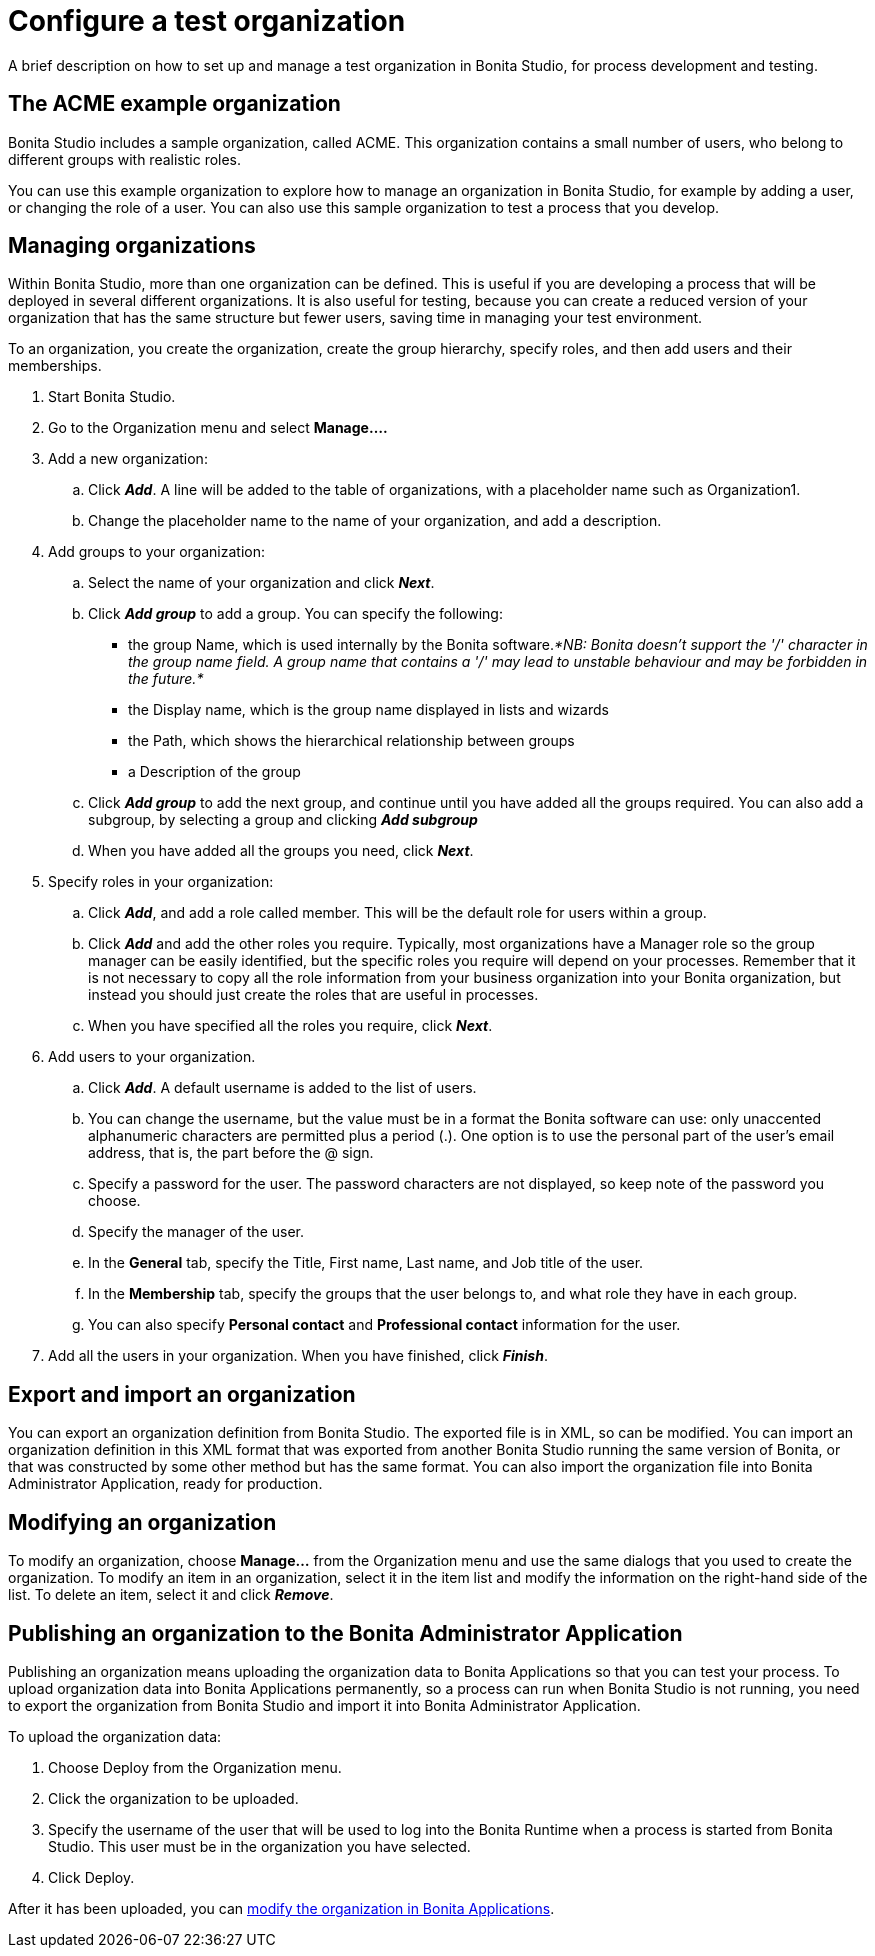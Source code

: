 = Configure a test organization
:description: A brief description on how to set up and manage a test organization in Bonita Studio, for process development and testing.

{description}

== The ACME example organization

Bonita Studio includes a sample organization, called ACME. This organization contains a small number of users, who belong to different groups with realistic roles.

You can use this example organization to explore how to manage an organization in Bonita Studio, for example by adding a user, or
changing the role of a user. You can also use this sample organization to test a process that you develop.

== Managing organizations

Within Bonita Studio, more than one organization can be defined. This is useful if you are developing a process that will be deployed in several different organizations. It is also useful for testing, because you can create a reduced version of your organization that has the same structure but fewer users, saving time in managing your test environment.

To an organization, you create the organization, create the group hierarchy, specify roles, and then add users and their memberships.

. Start Bonita Studio.
. Go to the Organization menu and select *Manage....*
. Add a new organization:
 .. Click *_Add_*. A line will be added to the table of organizations, with a placeholder name such as Organization1.
 .. Change the placeholder name to the name of your organization, and add a description.
. Add groups to your organization:
 .. Select the name of your organization and click *_Next_*.
 .. Click *_Add group_* to add a group. You can specify the following:
  *** the group Name, which is used internally by the Bonita software._*NB: Bonita doesn't support the '/' character in the group name field. A group name that contains a '/' may lead to unstable behaviour and may be forbidden in the future.*_
  *** the Display name, which is the group name displayed in lists and wizards
  *** the Path, which shows the hierarchical relationship between groups
  *** a Description of the group
 .. Click *_Add group_* to add the next group, and continue until you have added all the groups required. You can also add a subgroup, by selecting a group and clicking *_Add subgroup_*
 .. When you have added all the groups you need, click *_Next_*.
. Specify roles in your organization:
 .. Click *_Add_*, and add a role called member. This will be the default role for users within a group.
 .. Click *_Add_* and add the other roles you require. Typically, most organizations have a Manager role so the group manager can be easily identified, but the specific roles you require will depend on your processes. Remember that it is not necessary to copy all the role information from your business organization into your Bonita organization, but instead you should just create the roles that are useful in processes.
 .. When you have specified all the roles you require, click *_Next_*.
. Add users to your organization.
 .. Click *_Add_*. A default username is added to the list of users.
 .. You can change the username, but the value must be in a format the Bonita software can use: only unaccented alphanumeric characters are permitted plus a period (.). One option is to use the personal part of the user's email address, that is, the part before the @ sign.
 .. Specify a password for the user. The password characters are not displayed, so keep note of the password you choose.
 .. Specify the manager of the user.
 .. In the *General* tab, specify the Title, First name, Last name, and Job title of the user.
 .. In the *Membership* tab, specify the groups that the user belongs to, and what role they have in each group.
 .. You can also specify *Personal contact* and *Professional contact* information for the user.
. Add all the users in your organization. When you have finished, click *_Finish_*.

== Export and import an organization

You can export an organization definition from Bonita Studio. The exported file is in XML, so can be modified. You can import an
organization definition in this XML format that was exported from another Bonita Studio running the same version of Bonita, or that was constructed by some other method but has the same format. You can also import the organization file into Bonita Administrator Application, ready for production.

== Modifying an organization

To modify an organization, choose *Manage...* from the Organization menu and use the same dialogs that you used to create the organization.
To modify an item in an organization, select it in the item list and modify the information on the right-hand side of the list.
To delete an item, select it and click *_Remove_*.

== Publishing an organization to the Bonita Administrator Application

Publishing an organization means uploading the organization data to Bonita Applications so that you can test your process. To upload organization data into Bonita Applications permanently, so a process can run when Bonita Studio is not running, you need to export
the organization from Bonita Studio and import it into Bonita Administrator Application.

To upload the organization data:

. Choose Deploy from the Organization menu.
. Click the organization to be uploaded.
. Specify the username of the user that will be used to log into the Bonita Runtime when a process is started from Bonita Studio. This user must be in the organization you have selected.
. Click Deploy.

After it has been uploaded, you can xref:organization-in-bonita-applications-overview.adoc[modify the organization in Bonita Applications].
